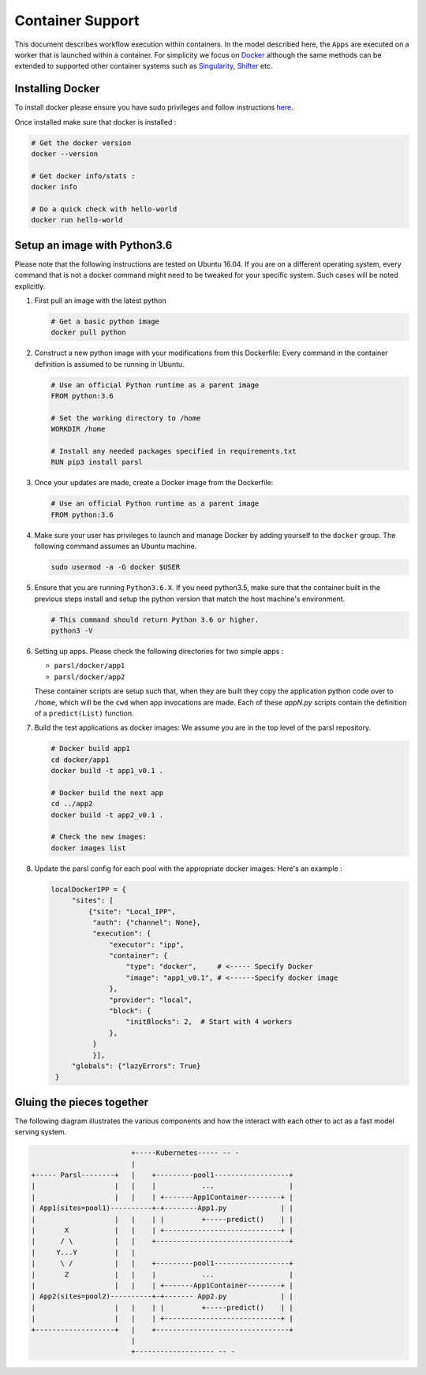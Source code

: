 Container Support
=================

This document describes workflow execution within containers. In the model described here,
the ``Apps`` are executed on a worker that is launched within a container. For simplicity
we focus on `Docker <https://docs.docker.com/>`_ although the same methods can be extended
to supported other container systems such as `Singularity <http://singularity.lbl.gov/>`_,
`Shifter <https://www.nersc.gov/research-and-development/user-defined-images/>`_ etc.


Installing Docker
-----------------

To install docker please ensure you have sudo privileges and follow instructions
`here <https://docs.docker.com/install/>`_.

Once installed make sure that docker is installed :

.. code-block:: bash

   # Get the docker version
   docker --version

   # Get docker info/stats :
   docker info

   # Do a quick check with hello-world
   docker run hello-world


Setup an image with Python3.6
-------------------------------

Please note that the following instructions are tested on Ubuntu 16.04. If you are on a different
operating system, every command that is not a docker command might need to be tweaked for your
specific system. Such cases will be noted explicitly.

1. First pull an image with the latest python

   .. code-block:: bash

      # Get a basic python image
      docker pull python

2. Construct a new python image with your modifications from this Dockerfile:
   Every command in the container definition is assumed to be running in Ubuntu.

   .. code-block:: bash

      # Use an official Python runtime as a parent image
      FROM python:3.6

      # Set the working directory to /home
      WORKDIR /home

      # Install any needed packages specified in requirements.txt
      RUN pip3 install parsl


3. Once your updates are made, create a Docker image from the Dockerfile:

   .. code-block:: bash

      # Use an official Python runtime as a parent image
      FROM python:3.6

4. Make sure your user has privileges to launch and manage Docker by adding yourself
   to the ``docker`` group. The following command assumes an Ubuntu machine.

   .. code-block:: bash

      sudo usermod -a -G docker $USER


5. Ensure that you are running ``Python3.6.X``. If you need python3.5, make sure that
   the container built in the previous steps install and setup the python version that
   match the host machine's environment.

   .. code-block:: bash

      # This command should return Python 3.6 or higher.
      python3 -V

6. Setting up apps. Please check the following directories for two simple apps :

   * ``parsl/docker/app1``
   * ``parsl/docker/app2``

   These container scripts are setup such that, when they are built they copy the application
   python code over to ``/home``, which will be the ``cwd`` when app invocations
   are made. Each of these `appN.py` scripts contain the definition of a ``predict(List)``
   function.

7. Build the test applications as docker images:
   We assume you are in the top level of the parsl repository.

   .. code-block:: bash

      # Docker build app1
      cd docker/app1
      docker build -t app1_v0.1 .

      # Docker build the next app
      cd ../app2
      docker build -t app2_v0.1 .

      # Check the new images:
      docker images list

8. Update the parsl config for each pool with the appropriate docker images:
   Here's an example :

   .. code-block:: python

       localDockerIPP = {
            "sites": [
                {"site": "Local_IPP",
                 "auth": {"channel": None},
                 "execution": {
                     "executor": "ipp",
                     "container": {
                         "type": "docker",     # <----- Specify Docker
                         "image": "app1_v0.1", # <------Specify docker image
                     },
                     "provider": "local",
                     "block": {
                         "initBlocks": 2,  # Start with 4 workers
                     },
                 }
                 }],
            "globals": {"lazyErrors": True}
        }



Gluing the pieces together
--------------------------

The following diagram illustrates the various components and how the interact with
each other to act as a fast model serving system.

.. code-block:: bash

                           +-----Kubernetes----- -- -
                           |
   +----- Parsl--------+   |    +---------pool1------------------+
   |                   |   |    |           ...                  |
   |                   |   |    | +-------App1Container--------+ |
   | App1(sites=pool1)----------+-+--------App1.py             | |
   |                   |   |    | |         +-----predict()    | |
   |       X           |   |    | +----------------------------+ |
   |      / \          |   |    +--------------------------------+
   |     Y...Y         |   |
   |      \ /          |   |    +---------pool1------------------+
   |       Z           |   |    |           ...                  |
   |                   |   |    | +-------App1Container--------+ |
   | App2(sites=pool2)----------+-+------- App2.py             | |
   |                   |   |    | |         +-----predict()    | |
   |                   |   |    | +----------------------------+ |
   +-------------------+   |    +--------------------------------+
                           |
                           +------------------- -- -
